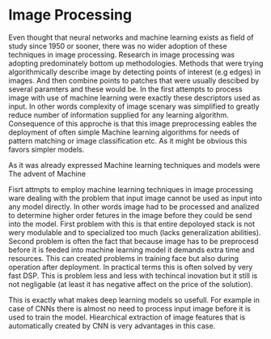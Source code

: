 * Image Processing
  Even thought that neural networks and machine learning exists as field of study since 1950 or sooner, there was no wider adoption of these techniques in image processing. Research in image processing was adopting predominately bottom up methodologies. Methods that were trying algorithmically describe image by detecting points of interest (e.g edges) in images. And then combine points to patches that were usually descibed by several paramters and these would be. In the first attempts to process image with use of machine learning were exactly these descriptors used as input. In other words complexity of image scenary was simplified to greatly reduce number of information supplied for any learning algorithm. Consequence of this approche is that this image preprocessing eables the deployment of often simple Machine learning algorithms for needs of pattern matching or image classification etc. As it might be obvious this favors simpler models.

As it was already expressed Machine learning techniques and models were
The advent of Machine

Fisrt attmpts to employ machine learning techniques in image processing ware dealing with the problem that input image cannot be used as input into any model directly. In other words image had to be processed and analized to determine higher order fetures in the image before they could be send into the model.
First problem with this  is that entire depoloyed stack is not wery modulable and to specialized too much (lacks generalization abilities). Second problem is often the fact that because image has to be preprocesd before it is feeded into machine learning model it demands extra time and resources. This can created problems in training face but also during operation after deployment. In practical terms this is often solved by very fast DSP.
This is problem less and less with techincal inovation but it still is not negligable (at least it has negative affect on the price of the solution).

This is exactly what makes deep learning models so usefull. For example in case of CNNs there is almost no need to process input image before it is used to train the model. Hiearchical extraction of image features that is automatically created by CNN is very advantages in this case.

